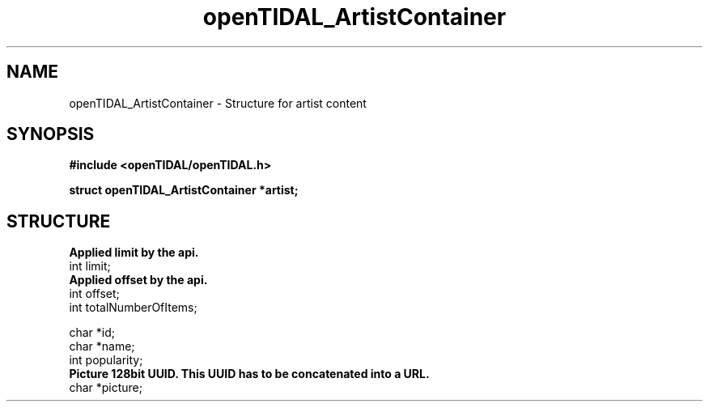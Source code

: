 .TH openTIDAL_ArtistContainer 7 "04 Jan 2021" "libopenTIDAL 0.0.1" "libopenTIDAL Manual"
.SH NAME
openTIDAL_ArtistContainer \- Structure for artist content
.SH SYNOPSIS
.B #include <openTIDAL/openTIDAL.h>

.BI "struct openTIDAL_ArtistContainer *artist;"
.SH STRUCTURE
.nf
.B Applied limit by the api.
int limit;
.B Applied offset by the api.
int offset;
int totalNumberOfItems;
    
char *id;
char *name;
int popularity;
.B Picture 128bit UUID. This UUID has to be concatenated into a URL.
char *picture;
.fi
